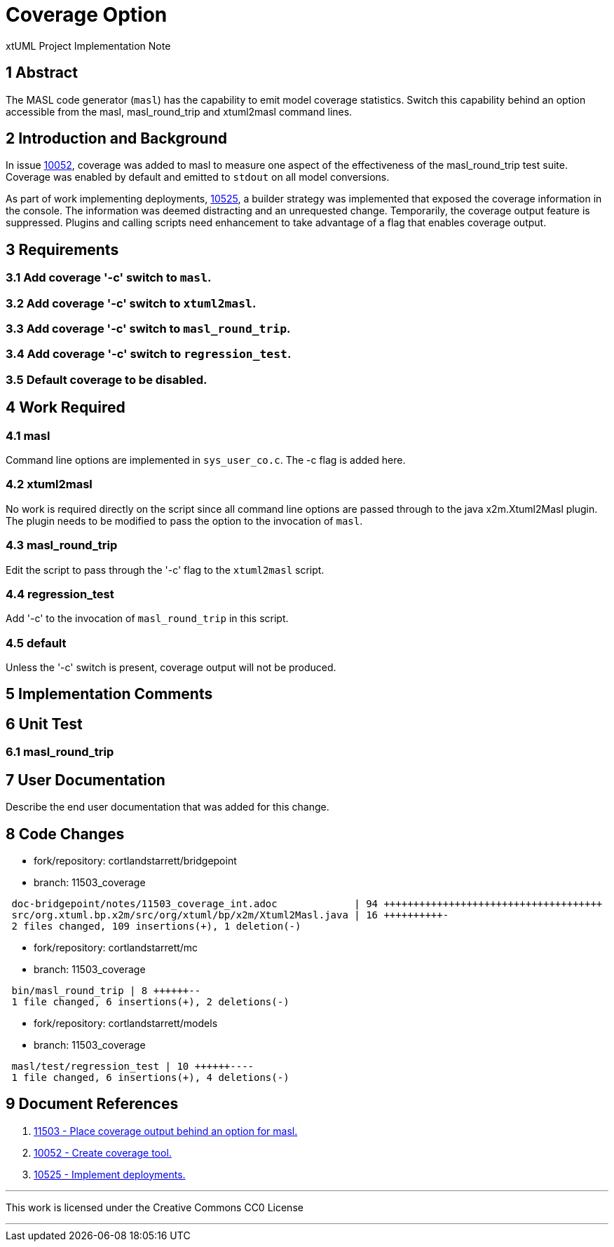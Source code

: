 = Coverage Option

xtUML Project Implementation Note

== 1 Abstract

The MASL code generator (`masl`) has the capability to emit model coverage
statistics.  Switch this capability behind an option accessible from the
masl, masl_round_trip and xtuml2masl command lines.

== 2 Introduction and Background

In issue <<dr-2,10052>>, coverage was added to masl to measure one aspect of
the effectiveness of the masl_round_trip test suite.  Coverage was enabled
by default and emitted to `stdout` on all model conversions.

As part of work implementing deployments, <<dr-3,10525>>, a builder strategy
was implemented that exposed the coverage information in the console.  The
information was deemed distracting and an unrequested change.  Temporarily,
the coverage output feature is suppressed.  Plugins and calling scripts
need enhancement to take advantage of a flag that enables coverage output.

== 3 Requirements

=== 3.1 Add coverage '-c' switch to `masl`.
=== 3.2 Add coverage '-c' switch to `xtuml2masl`.
=== 3.3 Add coverage '-c' switch to `masl_round_trip`.
=== 3.4 Add coverage '-c' switch to `regression_test`.
=== 3.5 Default coverage to be disabled.

== 4 Work Required

=== 4.1 masl
Command line options are implemented in `sys_user_co.c`.  The -c flag is
added here.

=== 4.2 xtuml2masl
No work is required directly on the script since all command line options
are passed through to the java x2m.Xtuml2Masl plugin.  The plugin needs to
be modified to pass the option to the invocation of `masl`.

=== 4.3 masl_round_trip
Edit the script to pass through the '-c' flag to the `xtuml2masl` script.

=== 4.4 regression_test
Add '-c' to the invocation of `masl_round_trip` in this script.

=== 4.5 default
Unless the '-c' switch is present, coverage output will not be produced.

== 5 Implementation Comments

== 6 Unit Test

=== 6.1 masl_round_trip

== 7 User Documentation

Describe the end user documentation that was added for this change.

== 8 Code Changes

- fork/repository:  cortlandstarrett/bridgepoint
- branch:  11503_coverage

----
 doc-bridgepoint/notes/11503_coverage_int.adoc             | 94 +++++++++++++++++++++++++++++++++++++
 src/org.xtuml.bp.x2m/src/org/xtuml/bp/x2m/Xtuml2Masl.java | 16 ++++++++++-
 2 files changed, 109 insertions(+), 1 deletion(-)
----

- fork/repository:  cortlandstarrett/mc
- branch:  11503_coverage

----
 bin/masl_round_trip | 8 ++++++--
 1 file changed, 6 insertions(+), 2 deletions(-)
----

- fork/repository:  cortlandstarrett/models
- branch:  11503_coverage

----
 masl/test/regression_test | 10 ++++++----
 1 file changed, 6 insertions(+), 4 deletions(-)
----

== 9 Document References

. [[dr-1]] https://support.onefact.net/issues/11503[11503 - Place coverage output behind an option for masl.]
. [[dr-2]] https://support.onefact.net/issues/10052[10052 - Create coverage tool.]
. [[dr-3]] https://support.onefact.net/issues/10525[10525 - Implement deployments.]

---

This work is licensed under the Creative Commons CC0 License

---
